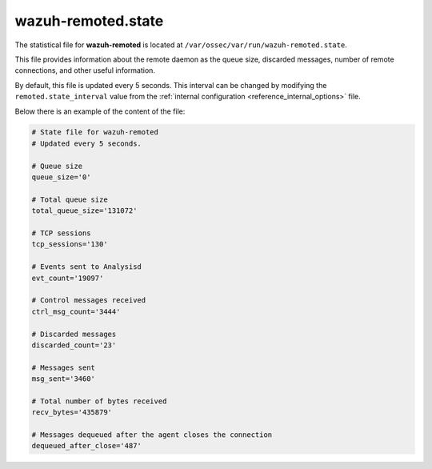 .. Copyright (C) 2015, Wazuh, Inc.

.. meta::
  :description: Learn how the wazuh-remoted.state file provides information about the remote daemon as the queue size, discarded messages, and other useful information.

.. _wazuh_remoted_state_file:

wazuh-remoted.state
===================

.. versionadded:: 4.2

The statistical file for **wazuh-remoted** is located at ``/var/ossec/var/run/wazuh-remoted.state``.

This file provides information about the remote daemon as the queue size, discarded messages, number of remote connections, and other useful information.

By default, this file is updated every 5 seconds. This interval can be changed by modifying the ``remoted.state_interval`` value from the :ref:`internal configuration <reference_internal_options>` file.

Below there is an example of the content of the file:

.. code-block:: pkgconfig

    # State file for wazuh-remoted
    # Updated every 5 seconds.

    # Queue size
    queue_size='0'

    # Total queue size
    total_queue_size='131072'

    # TCP sessions
    tcp_sessions='130'

    # Events sent to Analysisd
    evt_count='19097'

    # Control messages received
    ctrl_msg_count='3444'

    # Discarded messages
    discarded_count='23'

    # Messages sent
    msg_sent='3460'

    # Total number of bytes received
    recv_bytes='435879'

    # Messages dequeued after the agent closes the connection
    dequeued_after_close='487'
